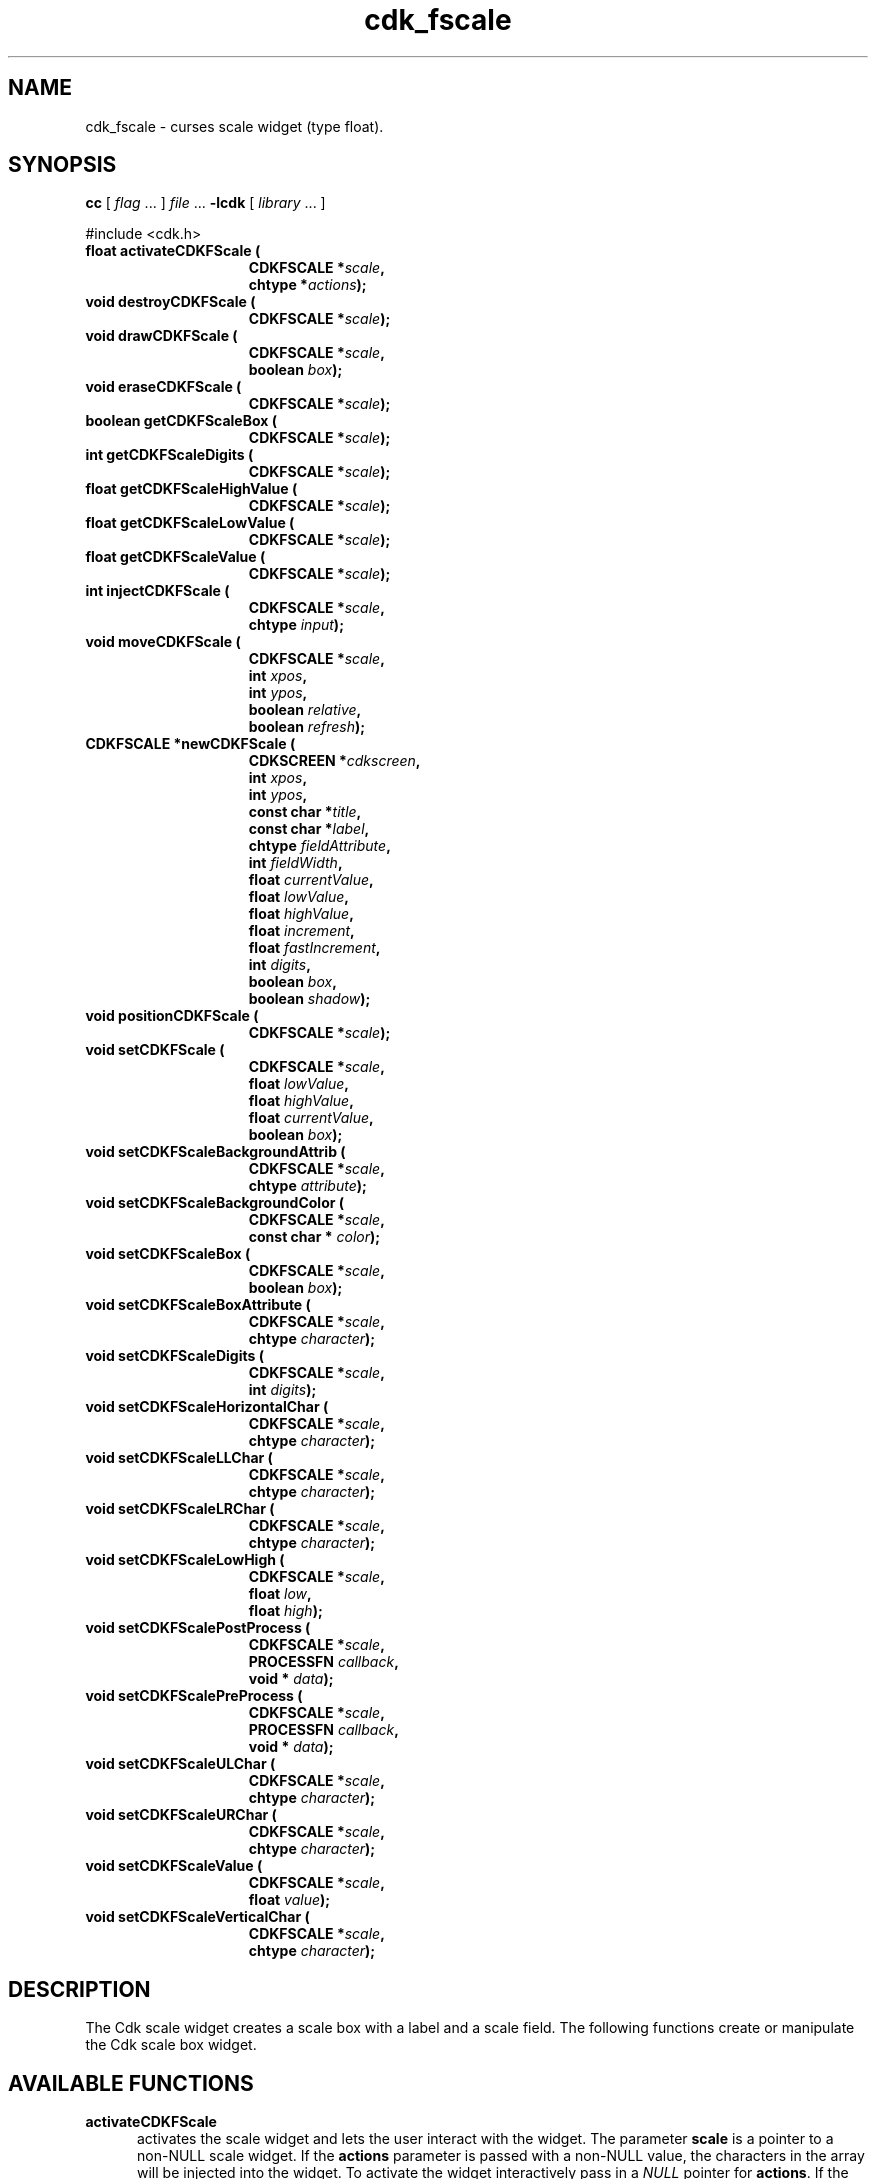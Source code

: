 '\" t
.\" $Id: gen-scale.3,v 1.8 2012/03/22 08:39:04 tom Exp $"
.de XX
..
.TH cdk_fscale 3
.SH NAME
.XX activateCDKFScale
.XX destroyCDKFScale
.XX drawCDKFScale
.XX eraseCDKFScale
.XX getCDKFScaleBox
.XX getCDKFScaleDigits
.XX getCDKFScaleHighValue
.XX getCDKFScaleLowValue
.XX getCDKFScaleValue
.XX injectCDKFScale
.XX moveCDKFScale
.XX newCDKFScale
.XX positionCDKFScale
.XX setCDKFScale
.XX setCDKFScaleBackgroundAttrib
.XX setCDKFScaleBackgroundColor
.XX setCDKFScaleBox
.XX setCDKFScaleBoxAttribute
.XX setCDKFScaleDigits
.XX setCDKFScaleHorizontalChar
.XX setCDKFScaleLLChar
.XX setCDKFScaleLRChar
.XX setCDKFScaleLowHigh
.XX setCDKFScalePostProcess
.XX setCDKFScalePreProcess
.XX setCDKFScaleULChar
.XX setCDKFScaleURChar
.XX setCDKFScaleValue
.XX setCDKFScaleVerticalChar
cdk_fscale \- curses scale widget (type float).
.SH SYNOPSIS
.LP
.B cc
.RI "[ " "flag" " \|.\|.\|. ] " "file" " \|.\|.\|."
.B \-lcdk
.RI "[ " "library" " \|.\|.\|. ]"
.LP
#include <cdk.h>
.nf
.TP 15
.B "float activateCDKFScale ("
.BI "CDKFSCALE *" "scale",
.BI "chtype *" "actions");
.TP 15
.B "void destroyCDKFScale ("
.BI "CDKFSCALE *" "scale");
.TP 15
.B "void drawCDKFScale ("
.BI "CDKFSCALE *" "scale",
.BI "boolean " "box");
.TP 15
.B "void eraseCDKFScale ("
.BI "CDKFSCALE *" "scale");
.TP 15
.B "boolean getCDKFScaleBox ("
.BI "CDKFSCALE *" "scale");
.TP 15
.B "int getCDKFScaleDigits ("
.BI "CDKFSCALE *" "scale");
.TP 15
.B "float getCDKFScaleHighValue ("
.BI "CDKFSCALE *" "scale");
.TP 15
.B "float getCDKFScaleLowValue ("
.BI "CDKFSCALE *" "scale");
.TP 15
.B "float getCDKFScaleValue ("
.BI "CDKFSCALE *" "scale");
.TP 15
.B "int injectCDKFScale ("
.BI "CDKFSCALE *" "scale",
.BI "chtype " "input");
.TP 15
.B "void moveCDKFScale ("
.BI "CDKFSCALE *" "scale",
.BI "int " "xpos",
.BI "int " "ypos",
.BI "boolean " "relative",
.BI "boolean " "refresh");
.TP 15
.B "CDKFSCALE *newCDKFScale ("
.BI "CDKSCREEN *" "cdkscreen",
.BI "int " "xpos",
.BI "int " "ypos",
.BI "const char *" "title",
.BI "const char *" "label",
.BI "chtype " "fieldAttribute",
.BI "int " "fieldWidth",
.BI "float " "currentValue",
.BI "float " "lowValue",
.BI "float " "highValue",
.BI "float " "increment",
.BI "float " "fastIncrement",
.BI "int " "digits",
.BI "boolean " "box",
.BI "boolean " "shadow");
.TP 15
.B "void positionCDKFScale ("
.BI "CDKFSCALE *" "scale");
.TP 15
.B "void setCDKFScale ("
.BI "CDKFSCALE *" "scale",
.BI "float " "lowValue",
.BI "float " "highValue",
.BI "float " "currentValue",
.BI "boolean " "box");
.TP 15
.B "void setCDKFScaleBackgroundAttrib ("
.BI "CDKFSCALE *" "scale",
.BI "chtype " "attribute");
.TP 15
.B "void setCDKFScaleBackgroundColor ("
.BI "CDKFSCALE *" "scale",
.BI "const char * " "color");
.TP 15
.B "void setCDKFScaleBox ("
.BI "CDKFSCALE *" "scale",
.BI "boolean " "box");
.TP 15
.B "void setCDKFScaleBoxAttribute ("
.BI "CDKFSCALE *" "scale",
.BI "chtype " "character");
.TP 15
.B "void setCDKFScaleDigits ("
.BI "CDKFSCALE *" "scale",
.BI "int " "digits");
.TP 15
.B "void setCDKFScaleHorizontalChar ("
.BI "CDKFSCALE *" "scale",
.BI "chtype " "character");
.TP 15
.B "void setCDKFScaleLLChar ("
.BI "CDKFSCALE *" "scale",
.BI "chtype " "character");
.TP 15
.B "void setCDKFScaleLRChar ("
.BI "CDKFSCALE *" "scale",
.BI "chtype " "character");
.TP 15
.B "void setCDKFScaleLowHigh ("
.BI "CDKFSCALE *" "scale",
.BI "float " "low",
.BI "float " "high");
.TP 15
.B "void setCDKFScalePostProcess ("
.BI "CDKFSCALE *" "scale",
.BI "PROCESSFN " "callback",
.BI "void * " "data");
.TP 15
.B "void setCDKFScalePreProcess ("
.BI "CDKFSCALE *" "scale",
.BI "PROCESSFN " "callback",
.BI "void * " "data");
.TP 15
.B "void setCDKFScaleULChar ("
.BI "CDKFSCALE *" "scale",
.BI "chtype " "character");
.TP 15
.B "void setCDKFScaleURChar ("
.BI "CDKFSCALE *" "scale",
.BI "chtype " "character");
.TP 15
.B "void setCDKFScaleValue ("
.BI "CDKFSCALE *" "scale",
.BI "float " "value");
.TP 15
.B "void setCDKFScaleVerticalChar ("
.BI "CDKFSCALE *" "scale",
.BI "chtype " "character");
.fi
.SH DESCRIPTION
The Cdk scale widget creates a scale box with a label and a scale field.
The following functions create or manipulate the Cdk scale box widget.
.SH AVAILABLE FUNCTIONS
.TP 5
.B activateCDKFScale
activates the scale widget and lets the user interact with the widget.
The parameter \fBscale\fR is a pointer to a non-NULL scale widget.
If the \fBactions\fR parameter is passed with a non-NULL value, the characters
in the array will be injected into the widget.
To activate the widget
interactively pass in a \fINULL\fR pointer for \fBactions\fR.
If the character entered
into this widget is \fIRETURN\fR or \fITAB\fR then this function will return a
value from the low value to the high value.
It will also set the widget data \fIexitType\fR to \fIvNORMAL\fR.
If the character entered into this
widget was \fIESCAPE\fR then the widget will return
the unknownFloat value (see the cdk_objs.h header file).
The widget data \fIexitType\fR will be set to \fIvESCAPE_HIT\fR.
.TP 5
.B destroyCDKFScale
removes the widget from the screen and frees memory the object used.
.TP 5
.B drawCDKFScale
draws the scale widget on the screen.
If the \fBbox\fR parameter is true, the widget is drawn with a box.
.TP 5
.B eraseCDKFScale
removes the widget from the screen.
This does \fINOT\fR destroy the widget.
.TP 5
.B getCDKFScaleBox
returns whether the widget will be drawn with a box around it.
.TP 5
.B getCDKFScaleDigits
returns the number of digits shown after the decimal point for the box value.
.TP 5
.B getCDKFScaleHighValue
returns the high value of the scale widget.
.TP 5
.B getCDKFScaleLowValue
returns the low value of the scale widget.
.TP 5
.B getCDKFScaleValue
returns the current value of the widget.
.TP 5
.B injectCDKFScale
injects a single character into the widget.
The parameter \fBscale\fR is a pointer to a non-NULL scale widget.
The parameter \fBcharacter\fR is the character to inject into the widget.
The return value and side-effect (setting the widget data \fIexitType\fP)
depend upon the injected character:
.RS
.TP
\fIRETURN\fP or \fITAB\fR
the function returns
a value ranging from the scale's low value to the scale's high value.
The widget data \fIexitType\fR is set to \fIvNORMAL\fR.
.TP
\fIESCAPE\fP
the function returns
the unknownFloat value (see the cdk_objs.h header file).
The widget data \fIexitType\fR is set to \fIvESCAPE_HIT\fR.
.TP
Otherwise
unless modified by preprocessing, postprocessing or key bindings,
the function returns
the unknownFloat value (see the cdk_objs.h header file).
The widget data \fIexitType\fR is set to \fIvEARLY_EXIT\fR.
.RE
.TP 5
.B moveCDKFScale
moves the given widget to the given position.
The parameters \fBxpos\fR and \fBypos\fR are the new position of the widget.
The parameter \fBxpos\fR may be an integer or one of the pre-defined values
\fITOP\fR, \fIBOTTOM\fR, and \fICENTER\fR.
The parameter \fBypos\fR may be an integer or one of the pre-defined values \fILEFT\fR,
\fIRIGHT\fR, and \fICENTER\fR.
The parameter \fBrelative\fR states whether
the \fBxpos\fR/\fBypos\fR pair is a relative move or an absolute move.
For example, if \fBxpos\fR = 1 and \fBypos\fR = 2 and \fBrelative\fR = \fBTRUE\fR,
then the widget would move one row down and two columns right.
If the value of \fBrelative\fR was \fBFALSE\fR then the widget would move to the position (1,2).
Do not use the values \fITOP\fR, \fIBOTTOM\fR, \fILEFT\fR,
\fIRIGHT\fR, or \fICENTER\fR when \fBrelative\fR = \fITRUE\fR.
(weird things may happen).
The final parameter \fBrefresh\fR is a boolean value which
states whether the widget will get refreshed after the move.
.TP 5
.B newCDKFScale
creates a pointer to a scale widget.
Parameters:
.RS
.TP 5
\fBscreen\fR
is the screen you wish this widget to be placed in.
.TP 5
\fBxpos\fR
controls the placement of the object along the horizontal axis.
It may be an integer or one of the pre-defined values
\fILEFT\fR, \fIRIGHT\fR, and \fICENTER\fR.
.TP 5
\fBypos\fR
controls the placement of the object along the vertical axis.
It may be an integer or one of the pre-defined values
\fITOP\fR, \fIBOTTOM\fR, and \fICENTER\fR.
.TP 5
\fBtitle\fR
is the string to display at the top of the widget.
The title can be more than one line; just provide a carriage return
character at the line break.
.TP 5
\fBlabel\fR
is the string to display in the label of the scale field.
.TP 5
\fBfieldAttribute\fR
is the attribute of the characters displayed in the field.
.TP 5
\fBfieldWidth\fR
controls the width of the widget.
If you
provide a value of zero the widget will be created with the full width of
the screen.
If you provide a negative value, the widget will be created
the full width minus the value provided.
.TP 5
\fBcurrentValue\fR
is the value of the scale field when the widget is activated.
.TP 5
\fBlowValue\fR and
.TP 5
\fBhighValue\fR
are the low and high values of the widget respectively.
.TP 5
\fBincrement\fR
is the regular increment value
.TP 5
\fBfastIncrement\fR
is the accelerated increment value.
.TP 5
\fBbox\fR
is true if the widget should be drawn with a box around it.
.TP 5
\fBshadow\fR
turns the shadow on or off around this widget.
.RE
.IP
If the widget could not be created then a \fINULL\fR
pointer is returned.
.TP 5
.B positionCDKFScale
allows the user to move the widget around the screen via the cursor/keypad keys.
See \fBcdk_position (3)\fR for key bindings.
.TP 5
.B setCDKFScale
lets the programmer modify certain elements of an existing scale widget.
The parameter names correspond to the same parameter
names listed in the \fInewCDKFScale\fR function.
.TP 5
.B setCDKFScaleBackgroundAttrib
sets the background attribute of the widget.
The parameter \fBattribute\fR is a curses attribute, e.g., A_BOLD.
.TP 5
.B setCDKFScaleBackgroundColor
sets the background color of the widget.
The parameter \fBcolor\fR
is in the format of the Cdk format strings.
See \fBcdk_display (3)\fR.
.TP 5
.B setCDKFScaleBox
sets whether the widget will be drawn with a box around it.
.TP 5
.B setCDKFScaleBoxAttribute
sets the attribute of the box.
.TP 5
.B setCDKFScaleDigits
sets the number of digits shown after the decimal point for the box value.
.TP 5
.B setCDKFScaleHorizontalChar
sets the horizontal drawing character for the box to
the given character.
.TP 5
.B setCDKFScaleLLChar
sets the lower left hand corner of the widget's box to
the given character.
.TP 5
.B setCDKFScaleLRChar
sets the lower right hand corner of the widget's box to
the given character.
.TP 5
.B setCDKFScaleLowHigh
sets the low and high values of the widget.
.TP 5
.B setCDKFScalePostProcess
allows the user to have the widget call a function after the
key has been applied to the widget.
The parameter \fBfunction\fR is the callback function.
The parameter \fBdata\fR points to data passed to the callback function.
To learn more about post-processing see \fIcdk_process (3)\fR.
.TP 5
.B setCDKFScalePreProcess
allows the user to have the widget call a function after a key
is hit and before the key is applied to the widget.
The parameter \fBfunction\fR is the callback function.
The parameter \fBdata\fR points to data passed to the callback function.
To learn more about pre-processing see \fIcdk_process (3)\fR.
.TP 5
.B setCDKFScaleULChar
sets the upper left hand corner of the widget's box to
the given character.
.TP 5
.B setCDKFScaleURChar
sets the upper right hand corner of the widget's box to
the given character.
.TP 5
.B setCDKFScaleValue
sets the current value of the widget.
.TP 5
.B setCDKFScaleVerticalChar
sets the vertical drawing character for the box to
the given character.
.SH KEY BINDINGS
When the widget is activated there are several default key bindings which will
help the user enter or manipulate the information quickly.
The following table
outlines the keys and their actions for this widget.
.LP
.TS
center tab(/) box;
l l
l l
lw15 lw50 .
\fBKey/Action\fR
=
Down Arrow/T{
Decrements the scale by the normal value.
T}
Up Arrow/Increments the scale by the normal value.
u/Increments the scale by the normal value.
Prev Page/Decrements the scale by the accelerated value.
U/Decrements the scale by the accelerated value.
Ctrl-B/Decrements the scale by the accelerated value.
Next Page/Increments the scale by the accelerated value.
Ctrl-F/Increments the scale by the accelerated value.
Home/Sets the scale to the low value.
g/Sets the scale to the low value.
^/Sets the scale to the low value.
End/Sets the scale to the high value.
G/Sets the scale to the high value.
$/Sets the scale to the high value.
Return/T{
Exits the widget and returns the index of the selected value.
This also sets the widget data \fIexitType\fR to \fIvNORMAL\fR.
T}
Tab/T{
Exits the widget and returns the index of the selected value.
This also sets the widget data \fIexitType\fR to \fIvNORMAL\fR.
T}
Escape/T{
Exits the widget and returns
the unknownFloat value (see the cdk_objs.h header file).
This also sets the widget data \fIexitType\fR to \fIvESCAPE_HIT\fR.
T}
Ctrl-R/Refreshes the screen.
.TE
.LP
If the cursor is not pointing to the field's value, the following
key bindings apply.  You may use the left/right arrows to move the
cursor onto the field's value and modify it by typing characters to
replace the digits and sign.
.TS
center tab(/) box;
l l
l l
lw15 lw50 .
\fBKey/Action\fR
=
Left Arrow/T{
Decrements the scale by the normal value.
T}
Right Arrow/Increments the scale by the normal value.
=
d/Decrements the scale by the normal value.
D/Increments the scale by the accelerated value.
-/Decrements the scale by the normal value.
+/Increments the scale by the normal value.
0/Sets the scale to the low value.
.TE
.SH SEE ALSO
.BR cdk (3),
.BR cdk_binding (3),
.BR cdk_display (3),
.BR cdk_position (3),
.BR cdk_screen (3)
